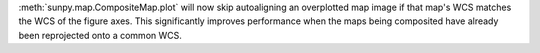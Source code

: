 :meth:`sunpy.map.CompositeMap.plot` will now skip autoaligning an overplotted map image if that map's WCS matches the WCS of the figure axes.
This significantly improves performance when the maps being composited have already been reprojected onto a common WCS.
